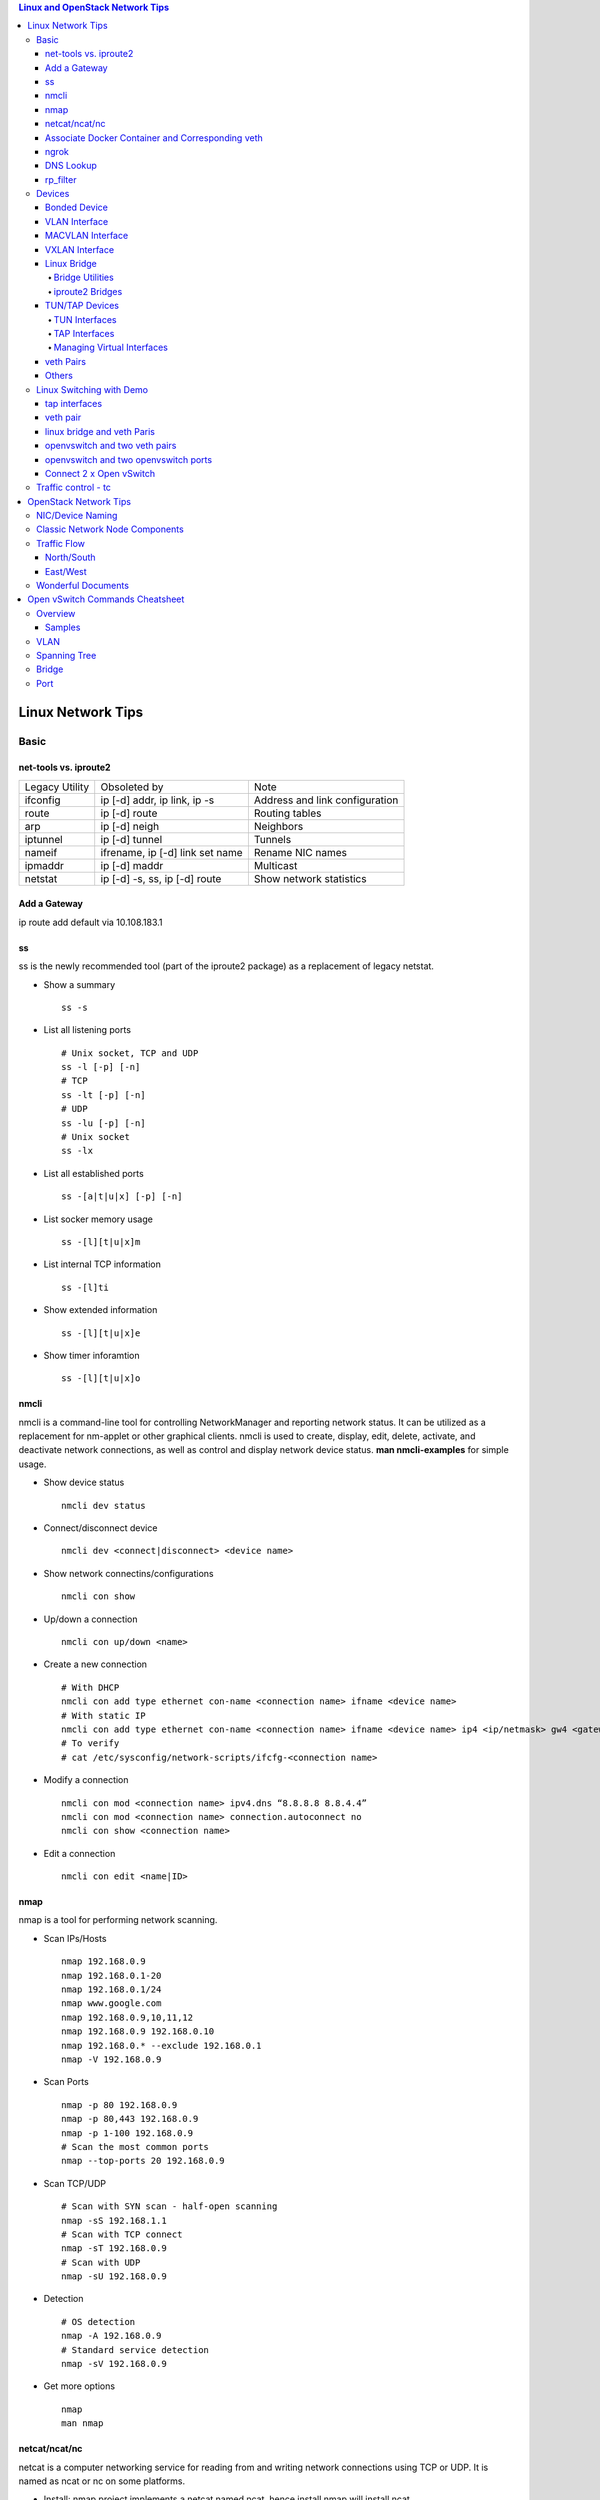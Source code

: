 .. contents:: Linux and OpenStack Network Tips

==================
Linux Network Tips
==================

Basic
-----

net-tools vs. iproute2
++++++++++++++++++++++

+----------------+---------------------------------+--------------------------------+
| Legacy Utility | Obsoleted by                    | Note                           |
+----------------+---------------------------------+--------------------------------+
| ifconfig       | ip [-d] addr, ip link, ip -s    | Address and link configuration |
+----------------+---------------------------------+--------------------------------+
| route          | ip [-d] route                   | Routing tables                 |
+----------------+---------------------------------+--------------------------------+
| arp            | ip [-d] neigh                   | Neighbors                      |
+----------------+---------------------------------+--------------------------------+
| iptunnel       | ip [-d] tunnel                  | Tunnels                        |
+----------------+---------------------------------+--------------------------------+
| nameif         | ifrename, ip [-d] link set name | Rename NIC names               |
+----------------+---------------------------------+--------------------------------+
| ipmaddr        | ip [-d] maddr                   | Multicast                      |
+----------------+---------------------------------+--------------------------------+
| netstat        | ip [-d] -s, ss, ip [-d] route   | Show network statistics        |
+----------------+---------------------------------+--------------------------------+

Add a Gateway
+++++++++++++

ip route add default via 10.108.183.1

ss
+++++

ss is the newly recommended tool (part of the iproute2 package) as a replacement of legacy netstat.

- Show a summary

  ::

    ss -s

- List all listening ports

  ::

    # Unix socket, TCP and UDP
    ss -l [-p] [-n]
    # TCP
    ss -lt [-p] [-n]
    # UDP
    ss -lu [-p] [-n]
    # Unix socket
    ss -lx

- List all established ports

  ::

    ss -[a|t|u|x] [-p] [-n]

- List socker memory usage

  ::

    ss -[l][t|u|x]m

- List internal TCP information

  ::

    ss -[l]ti

- Show extended information

  ::

    ss -[l][t|u|x]e

- Show timer inforamtion

  ::

    ss -[l][t|u|x]o

nmcli
++++++

nmcli is a command-line tool for controlling NetworkManager and reporting network status. It can be utilized as a replacement for nm-applet or other graphical clients. nmcli is used to create, display, edit, delete, activate, and deactivate network connections, as well as control and display network device status. **man nmcli-examples** for simple usage.

- Show device status

  ::

    nmcli dev status

- Connect/disconnect device

  ::

    nmcli dev <connect|disconnect> <device name>

- Show network connectins/configurations

  ::

    nmcli con show

- Up/down a connection

  ::

    nmcli con up/down <name>

- Create a new connection

  ::

    # With DHCP
    nmcli con add type ethernet con-name <connection name> ifname <device name>
    # With static IP
    nmcli con add type ethernet con-name <connection name> ifname <device name> ip4 <ip/netmask> gw4 <gateway>
    # To verify
    # cat /etc/sysconfig/network-scripts/ifcfg-<connection name>

- Modify a connection

  ::

    nmcli con mod <connection name> ipv4.dns “8.8.8.8 8.8.4.4”
    nmcli con mod <connection name> connection.autoconnect no
    nmcli con show <connection name>

- Edit a connection

  ::

    nmcli con edit <name|ID>

nmap
+++++

nmap is a tool for performing network scanning.

- Scan IPs/Hosts

  ::

    nmap 192.168.0.9
    nmap 192.168.0.1-20
    nmap 192.168.0.1/24
    nmap www.google.com
    nmap 192.168.0.9,10,11,12
    nmap 192.168.0.9 192.168.0.10
    nmap 192.168.0.* --exclude 192.168.0.1
    nmap -V 192.168.0.9

- Scan Ports

  ::

    nmap -p 80 192.168.0.9
    nmap -p 80,443 192.168.0.9
    nmap -p 1-100 192.168.0.9
    # Scan the most common ports
    nmap --top-ports 20 192.168.0.9

- Scan TCP/UDP

  ::

    # Scan with SYN scan - half-open scanning
    nmap -sS 192.168.1.1
    # Scan with TCP connect
    nmap -sT 192.168.0.9
    # Scan with UDP
    nmap -sU 192.168.0.9

- Detection

  ::

    # OS detection
    nmap -A 192.168.0.9
    # Standard service detection
    nmap -sV 192.168.0.9

- Get more options

  ::

    nmap
    man nmap

netcat/ncat/nc
+++++++++++++++

netcat is a computer networking service for reading from and writing network connections using TCP or UDP. It is named as ncat or nc on some platforms.

- Install: nmap project implements a netcat named ncat, hence install nmap will install ncat
- Open a simple server

  ::

    # server
    ncat -l -v 1234
    # client
    ncat localhost 1234
    # or
    telnet localhost 1234

- Open a simple server with UDP

  ::

    # server
    ncat -v -ul 7000
    # client
    ncat localhost -u 7000

- Open a simple server for file transfer

  ::

    # server
    cat happy.txt | ncat -v -l -p 5555
    # client
    ncat localhost 5555 > happy_copy.txt

- Open a simple remote shell server

  ::

    # server
    ncat -v -l -p 7777 -e /bin/bash
    # client
    ncat localhost 7777

- Redirect journal logs to syslog

  ::

    journalctl -f | ncat --udp localhost 514

Associate Docker Container and Corresponding veth
+++++++++++++++++++++++++++++++++++++++++++++++++++

- Get peer index from container

  ::

    docker exec <container ID> ip link list
    docker exec <container ID> ethtool -S <interface>
    # Or use the below command if ethtool is not available
    docker exec <container ID> cat sys/class/net/<interface>/iflink

- Get host veth

  ::

    ip link list | grep <the index found from container>

ngrok
++++++

ngrok can be used to expose a local web server to the Internet. It is free for temporary usage (refer to `pricing <https://ngrok.com/pricing>`_) which involves limited connection.

Usage:

::

  # Expose localhost 8080 to the Internet
  ngrok http 8080

DNS Lookup
+++++++++++

**nslookup**

- Record types:

  * PTR  : IP to domain name
  * A    : Domain name to IP
  * AAAA : Domain name to IPv6
  * MX   : Mail server
  * SOA  : Start of Authority record indicates which DNS server is the best source of information
  * CNAME: Alias
  * NS   : Name servers for the domain
  * ANY  : Wildcard for all types

- Commands

  ::

    nslookup 8.8.8.8
    nslookup dell.com
    nslookup -type=MX dell.com
    nslookup -type=SOA dell.com
    nslookup -type=CNAME dell.com
    nslookup -type=NS dell.com
    nslookup -type=ANY dell.com
    nslookup -server
    # Lookup with a specified DNS server
    nslookup -type=ANY google.com 8.8.8.8

rp_filter
+++++++++++

Refernce: https://www.kernel.org/doc/Documentation/networking/ip-sysctl.txt

rp_filter is the abbreviation of "reverse path filtering". It is used to defend network attack such as DDoS, IP Spoofing, etc. The main function of rp_filter is to check whether a receiving packet source address is routable. On a Linux with multiple NICs and package need to be rounted between them, rp_filter should  be disabled:

::

  # echo "0">/proc/sys/net/ipv4/conf/default/rp_filter
  # echo "0">/proc/sys/net/ipv4/conf/all/rp_filter
  # echo "0">/proc/sys/net/ipv4/conf/eth1/rp_filter
  sysctl -a | grep rp_filter
  sysctl -w net.ipv4.conf.default.rp_filter=0
  sysctl -w net.ipv4.conf.all.rp_filter=0
  sysctl -w net.ipv4.conf.eth1.rp_filter=0

Devices
-------

Bonded Device
+++++++++++++

The Linux bonding driver provides a method for aggregating multiple network interfaces into a single logical “bonded” interface. The behavior of the bonded interface depends on the mode; generally speaking, modes provide either hot standby or load balancing services.

::

  modinfo bonding
  ip link add bond0 type bond
  ip link set bond0 type bond miimon 100 mode active-backup
  ip link set eth0 master bond0
  ip link set eth1 master bond0
  ip link set bond0 up

VLAN Interface
++++++++++++++


.. image:: images/linux_os_net/linux_os_net_vlan.png

::

  ip link add link eth0 name eth0.2 type vlan id 2
  ip link add link eth0 name eth0.3 type vlan id 3

MACVLAN Interface
+++++++++++++++++

With VLAN, multiple interfaces can be created on top of a single one and packages can be filtered based on VLAN tags. With MACVLAN, multiple interfaces with different Layer 2 (MAC) addresses can be created on top of a single one.

.. image:: images/linux_os_net/linux_os_net_macvlan.png

In the meanwhile, MACVLAN supports several different modes:

- private : doesn’t allow communication between MACVLAN instances on the same physical interface;
- vepa    : virtual ethernet port aggregator, data from one MACVLAN instance to the other on the same physical interface is transmitted over the physical interface;
- bridge  : all endpoints are directly connected to each other with a simple bridge via the physical interface (the default mode);
- passthru: allows a single VM to be connected directly to the physical interface;
- source  : filter traffic based on a list of allowed source MAC addresses;

**Examples:**

::

  ip link add macvlan1 link eth0 type macvlan mode bridge
  ip link add macvlan2 link eth0 type macvlan mode bridge
  ip netns add net1
  ip netns add net2
  ip link set macvlan1 netns net1
  ip link set macvlan2 netns net2

VXLAN Interface
+++++++++++++++

.. image:: images/linux_os_net/linux_os_net_vxlan.png

::

  ip link add vx0 type vxlan id 100 local 1.1.1.1 remote 2.2.2.2 dev eth0 dstport 4789

Linux Bridge
++++++++++++

Simply put, a bridge is a layer two device that is used to join two (Ethernet) networks together to form a single larger network. Why is this useful? Imagine a business spread across two different sites each with it’s own LAN. Without an interconnection between the two networks machines on one LAN couldn’t communicate with machines on the other. This can be fixed by installing a bridge between the two sites which will forward packets from one LAN to the other effectively making the two LANs into one large network.

Bridges may or may not learn about the hosts connected to the networks they are bridging. A basic transparent bridge will just pass all packets arriving on it’s input port out the output port(s). This strategy is simple but it can be very wasteful and potentially expensive if the bridge link is charged on the amount of data that passes across it. A better solution is to use a learning bridge that will learn the MAC addresses of hosts on each connected network and only put packets on the bridge when the required. Note that in many respects a learning bridge is much like a regular Ethernet switch which is why bridges as a piece of real hardware have all but disappeared.

Bridge Utilities
~~~~~~~~~~~~~~~~

In the modern network switches have largely made bridges obsolete but the concept of the bridge is still very useful in the virtual world. By installing the package "bridge-utils" on any mainstream Linux machine the you get the ability to create virtual bridges with commands such as:

::

  brctl addbr br0

This would create a virtual bridge called "br0". You can then add interfaces to the bridge like this:

::

  brctl addif br0 eth0
  brctl addif br0 eth1

This adds two Ethernet ports "eth0" and "eth1" to the bridge. If these are physical ports then this set up has linked the two networks connected to these ports at layer two and packets will flow between them. Linux has built in support for filtering the packets passing across the bridge using the user space tool "ebtables" (Ethernet bridge tables) which is similar to "iptables".

You can see the configuration of virtual bridges using the command:

::

  brctl show

Finally you can remove an interface and delete a bridge like this:

::

  brctl delif br0 eth0
  brctl delbr br0


iproute2 Bridges
~~~~~~~~~~~~~~~~

The examples above use the brctl command from the bridge-utils package but that has now been superseded by the newer iproute2 utility which can also create bridges. To create a bridge with iproute2 use the following command:

::

  ip link add br0 type bridge
  ip link show

The second show command just displays the link information which you can use to confirm the bridge has been created. To add an interface to the bridge (know as enslaving it) use a command like this:

::

  ip link set ep1 master br0

This adds the interface ep1 to the bridge br0 (the interfaces ep1 and ep2 are just a veth pair). The output of and ip link show command would now look something like this:

::

  1: lo: <LOOPBACK,UP,LOWER_UP> mtu 65536 qdisc noqueue state UNKNOWN mode DEFAULT group default
   link/loopback 00:00:00:00:00:00 brd 00:00:00:00:00:00
  2: eth0: <BROADCAST,MULTICAST,UP,LOWER_UP> mtu 1500 qdisc pfifo_fast state UP mode DEFAULT group default qlen 1000
   link/ether 08:00:27:4a:5e:e1 brd ff:ff:ff:ff:ff:ff
  4: ep2: <BROADCAST,MULTICAST> mtu 1500 qdisc noop state DOWN mode DEFAULT group default qlen 1000
   link/ether fa:d3:ce:c3:da:ad brd ff:ff:ff:ff:ff:ff
  5: ep1: <BROADCAST,MULTICAST> mtu 1500 qdisc noop master br0 state DOWN mode DEFAULT group default qlen 1000
   link/ether e6:80:a3:19:2c:10 brd ff:ff:ff:ff:ff:ff
  6: br0: <BROADCAST,MULTICAST> mtu 1500 qdisc noop state DOWN mode DEFAULT group default
   link/ether e6:80:a3:19:2c:10 brd ff:ff:ff:ff:ff:ff

Notice that the ep1 interface shows br0 as it's master. To then remove or release the ep1 interface from the bridge:

::

  ip link set ep1 nomaster

And finally to delete the bridge:

::

  ip link delete br0

TUN/TAP Devices
+++++++++++++++

Typically a network device in a system, for example eth0, has a physical device associated with it which is used to put packets on the wire. In contrast a TUN or a TAP device is entirely virtual and managed by the kernel. User space applications can interact with TUN and TAP devices as if they were real and behind the scenes the operating system will push or inject the packets into the regular networking stack as required making everything appear as if a real device is being used.

You might wonder why there are two options, surely a network device is a network device and that’s the end of the story. That’s partially true but TUN and TAP devices aim to solve different problems.

TUN Interfaces
~~~~~~~~~~~~~~

TUN devices work at the IP level or layer three level of the network stack and are usually point-to-point connections. A typical use for a TUN device is establishing VPN connections since it gives the VPN software a chance to encrypt the data before it gets put on the wire. Since a TUN device works at layer three it can only accept IP packets and in some cases only IPv4. If you need to run any other protocol over a TUN device you're out of luck. Additionally because TUN devices work at layer three they can't be used in bridges and don't typically support broadcasting

TAP Interfaces
~~~~~~~~~~~~~~

TAP devices, in contrast, work at the Ethernet level or layer two and therefore behave very much like a real network adaptor. Since they are running at layer two they can transport any layer three protocol and aren't limited to point-to-point connections. TAP devices can be part of a bridge and are commonly used in virtualization systems to provide virtual network adaptors to multiple guest machines. Since TAP devices work at layer two they will forward broadcast traffic which normally makes them a poor choice for VPN connections as the VPN link is typically much narrower than a LAN network (and usually more expensive).

Managing Virtual Interfaces
~~~~~~~~~~~~~~~~~~~~~~~~~~~

It really couldn't be simpler to create a virtual interface:

::

  ip tuntap add name tap0 mode tap
  ip link show

The above command creates a new TAP interface called tap0 and then shows some information about  the device. You will probably notice that after creating the tap0 device reports that it is in the down state. This is by design and it will come up only when something binds it. The output of the show command will look something like this:

::

  1: lo: <LOOPBACK,UP,LOWER_UP> mtu 65536 qdisc noqueue state UNKNOWN mode DEFAULT group default
   link/loopback 00:00:00:00:00:00 brd 00:00:00:00:00:00
  2: eth0: <BROADCAST,MULTICAST,UP,LOWER_UP> mtu 1500 qdisc pfifo_fast state UP mode DEFAULT group default qlen 1000
   link/ether 08:00:27:4a:5e:e1 brd ff:ff:ff:ff:ff:ff
  3: tap0: <BROADCAST,MULTICAST> mtu 1500 qdisc noop state DOWN mode DEFAULT group default qlen 500
   link/ether 36:2b:9d:5c:92:78 brd ff:ff:ff:ff:ff:ff

To remove a TUN/TAP interface just replace "add" in the creation command with "del". Note that you have to specify the mode when deleting, presumably you can create both a tun and a tap interface with the same name.

veth Pairs
++++++++++

A pair of connected interfaces, commonly known as a veth pair, can be created to act as virtual wiring. Essentially what you are creating is a virtual equivalent of a patch cable. What goes in one end comes out the other. The command to create a veth pair is a little more complicated than some:

::

  ip link add ep1 type veth peer name ep2

This will create a pair of linked interfaces called ep1 and ep2 (ep for Ethernet pair, you probably want to choose more descriptive names). When working with OpenStack, especially on a single box install, it's common to use veth pairs to link together the internal bridges. It is also possible to add IP addresses to the interfaces, for example:

::

  ip addr add 10.0.0.10 dev ep1
  ip addr add 10.0.0.11 dev ep2

Now you can use ip address show to check the assignment of IP addresses which will output something like this:

::

  1: lo: <LOOPBACK,UP,LOWER_UP> mtu 65536 qdisc noqueue state UNKNOWN group default
   link/loopback 00:00:00:00:00:00 brd 00:00:00:00:00:00
   inet 127.0.0.1/8 scope host lo
   valid_lft forever preferred_lft forever
   inet6 ::1/128 scope host
   valid_lft forever preferred_lft forever
  2: eth0: <BROADCAST,MULTICAST,UP,LOWER_UP> mtu 1500 qdisc pfifo_fast state UP group default qlen 1000
   link/ether 08:00:27:4a:5e:e1 brd ff:ff:ff:ff:ff:ff
   inet 192.168.1.141/24 brd 192.168.1.255 scope global eth0
   valid_lft forever preferred_lft forever
   inet6 fe80::a00:27ff:fe4a:5ee1/64 scope link
   valid_lft forever preferred_lft forever
  4: ep2: <BROADCAST,MULTICAST> mtu 1500 qdisc noop state DOWN group default qlen 1000
   link/ether fa:d3:ce:c3:da:ad brd ff:ff:ff:ff:ff:ff
   inet 10.0.0.11/32 scope global ep2
   valid_lft forever preferred_lft forever
  5: ep1: <BROADCAST,MULTICAST> mtu 1500 qdisc noop state DOWN group default qlen 1000
   link/ether e6:80:a3:19:2c:10 brd ff:ff:ff:ff:ff:ff
   inet 10.0.0.10/32 scope global ep1
   valid_lft forever preferred_lft forever

Using a couple of parameters on the ping command shows us the veth pair working:

::

  ping -I 10.0.0.10 -c1 10.0.0.11
  PING 10.0.0.11 (10.0.0.11) from 10.0.0.10 : 56(84) bytes of data.
  64 bytes from 10.0.0.11: icmp_seq=1 ttl=64 time=0.036 ms
  --- 10.0.0.11 ping statistics ---
  1 packets transmitted, 1 received, 0% packet loss, time 0ms
  rtt min/avg/max/mdev = 0.036/0.036/0.036/0.000 ms

The -I parameter specifies the interface that should be used for the ping. In this case the 10.0.0.10 interface what chosen which is a pair with 10.0.0.11 and as you can see the ping is there and back in a flash. Attempting to ping anything external fails since the veth pair is essentially just a patch cable (although ping'ing eth0 works for some reason).

Others
++++++

There exist quite a few other interface types which are not used frequently, such as team device, IPVLAN, MACsec, etc.. Google them directly.

Linux Switching with Demo
-------------------------

Switching in software on Linux is one of the important parts when using virtualization technologies like KVM or LXC. Typical hosts do not provide one or more physical adapters for each NIC of a virtual machine in KVM or per container when using LXC. Something else must take the part to interconnect the virtual network interfaces.

The software switching classical tool is the linuxbridge, which is available in the Linux kernel for a long time. The frontend to manage the linuxbridge is brctl. The newer tool is the openvswitch (at http://openvswitch.org/). The main frontend is ovs-vsctl.

tap interfaces
++++++++++++++

Linux tap interfaces created with ip tuntap cannot be used to attach network namespaces to linuxbridges or the openvswitch.

veth pair
+++++++++

The simple solution to connect two network namespaces is the usage of one veth pair:

.. image:: images/linux_os_net/linux_sw_vethpairs.png

**The command sequence are as below:**

::

  # add the namespaces
  ip netns add ns1
  ip netns add ns2
  # create the veth pair
  ip link add tap1 type veth peer name tap2
  # move the interfaces to the namespaces
  ip link set tap1 netns ns1
  ip link set tap2 netns ns2
  # bring up the links
  ip netns exec ns1 ip link set dev tap1 up
  ip netns exec ns2 ip link set dev tap2 up
  # now assign the ip addresses

linux bridge and veth Paris
+++++++++++++++++++++++++++

When more than two network namespaces (or KVM or LXC instances) must be connected a switch should be used. Linux offers as one solution the well known linux bridge.

.. image:: images/linux_os_net/linux_sw_brandvethparis.png

**The commands to create this setup are:**

::

  # add the namespaces
  ip netns add ns1
  ip netns add ns2
  # create the switch
  BRIDGE=br-test
  brctl addbr $BRIDGE
  brctl stp   $BRIDGE off
  ip link set dev $BRIDGE up
  #
  #### PORT 1
  # create a port pair
  ip link add tap1 type veth peer name br-tap1
  # attach one side to linuxbridge
  brctl addif br-test br-tap1
  # attach the other side to namespace
  ip link set tap1 netns ns1
  # set the ports to up
  ip netns exec ns1 ip link set dev tap1 up
  ip link set dev br-tap1 up
  #
  #### PORT 2
  # create a port pair
  ip link add tap2 type veth peer name br-tap2
  # attach one side to linuxbridge
  brctl addif br-test br-tap2
  # attach the other side to namespace
  ip link set tap2 netns ns2
  # set the ports to up
  ip netns exec ns2 ip link set dev tap2 up
  ip link set dev br-tap2 up
  #

openvswitch and two veth pairs
++++++++++++++++++++++++++++++

Another solution is to use the openvswitch instead of the "old" linuxbrige. The configuration is nearly the same as for the linuxbridge.

.. image:: images/linux_os_net/linux_sw_ovsandvethpairs.png

**The commands to create this setup are:**

::

  # add the namespaces
  ip netns add ns1
  ip netns add ns2
  # create the switch
  BRIDGE=ovs-test
  ovs-vsctl add-br $BRIDGE
  #
  #### PORT 1
  # create a port pair
  ip link add tap1 type veth peer name ovs-tap1
  # attach one side to ovs
  ovs-vsctl add-port $BRIDGE ovs-tap1
  # attach the other side to namespace
  ip link set tap1 netns ns1
  # set the ports to up
  ip netns exec ns1 ip link set dev tap1 up
  ip link set dev ovs-tap1 up
  #
  #### PORT 2
  # create a port pair
  ip link add tap2 type veth peer name ovs-tap2
  # attach one side to ovs
  ovs-vsctl add-port $BRIDGE ovs-tap2
  # attach the other side to namespace
  ip link set tap2 netns ns2
  # set the ports to up
  ip netns exec ns2 ip link set dev tap2 up
  ip link set dev ovs-tap2 up
  #

openvswitch and two openvswitch ports
+++++++++++++++++++++++++++++++++++++

Another solution is to use the openvswitch and make use of the openvswitch internal ports. This avoids the usage of the veth pairs, which must be used in all other solutions.

.. image:: images/linux_os_net/linux_sw_ovsandports.png

**The commands to create this setup are:**

::

  # add the namespaces
  ip netns add ns1
  ip netns add ns2
  # create the switch
  BRIDGE=ovs-test
  ovs-vsctl add-br $BRIDGE
  #
  #### PORT 1
  # create an internal ovs port
  ovs-vsctl add-port $BRIDGE tap1 -- set Interface tap1 type=internal
  # attach it to namespace
  ip link set tap1 netns ns1
  # set the ports to up
  ip netns exec ns1 ip link set dev tap1 up
  #
  #### PORT 2
  # create an internal ovs port
  ovs-vsctl add-port $BRIDGE tap2 -- set Interface tap2 type=internal
  # attach it to namespace
  ip link set tap2 netns ns2
  # set the ports to up
  ip netns exec ns2 ip link set dev tap2 up

**Notes**: OVS internal port can be used to refer to the Open vSwitch itself, in other words, an IP can be assigned to it. With this feature, the host could still be accessible from outside even if all physical port are added to OVS bridge. For example, we can create an internal port(VLAN configured) and assign an IP for it, then we can access the host from outside within the same VLAN:

::

  ovs-vsctl add-port br0 vlan1000 -- set Interface vlan1000 type=internal
  ovs-vsctl set port vlan1000 tag=1000
  ip addr add 192.168.10.10/24 dev vlan1000
  ifup vlan1000

Connect 2 x Open vSwitch
++++++++++++++++++++++++

To connect 2 x Open vSwitch together, we need to use patch port:

.. image:: images/linux_os_net/linux_sw_ovspatch.png

::

  ovs-vsctl add-port ovs1 patch-ovs-1
  ovs-vsctl set interface patch-ovs-1 type=patch
  ovs-vsctl set interface patch-ovs-1 options:peer=patch-ovs-2

  ovs-vsctl add-port ovs1 patch-ovs-2
  ovs-vsctl set interface patch-ovs-2 type=patch
  ovs-vsctl set interface patch-ovs-2 options:peer=patch-ovs-1

Traffic control - tc
----------------------

tc is a tool within iproute2, which is used mainly for egress traffic control(works for ingress traffic, but supports limited functions). It can be used to control network bandwidth, add package delay, emulate package loss, etc. Classful qdiscs are used for most use cases since more features are supported(especially HTB), hence use htb whenever possible.

References:

- The overall manual: https://tldp.org/HOWTO/Traffic-Control-HOWTO/index.html
- The unique identifier/handle(understand major and minitor): https://tldp.org/HOWTO/Traffic-Control-HOWTO/components.html#c-handle
- The qdisc concept(understand root): https://tldp.org/HOWTO/Traffic-Control-HOWTO/components.html#c-qdisc
- HTB basics: https://tldp.org/HOWTO/Traffic-Control-HOWTO/classful-qdiscs.html#qc-htb
- HTB examples with wonderful diagrams: https://wiki.debian.org/TrafficControl
- NETEM(mainly used for emulating abnormal scenarios such as package delay, loss, duplication, etc.): https://wiki.linuxfoundation.org/networking/netem
- The u32 classifier(protocol level match): https://tldp.org/HOWTO/Adv-Routing-HOWTO/lartc.adv-filter.u32.html
- Commands:
  * man tc-htb
  * man tc-netem
  * man tc-u32
  * man tc-xxx

Examples:

::

  # refer to https://wiki.debian.org/TrafficControl to understand htb
  tc qdisc del dev eth0 root # clear
  tc qdisc add dev eth0 root handle 1: htb r2q 1
  tc class add dev eth0 parent 1:0 classid 1:1 htb rate 1000mbit ceil 1000mbit
  tc qdisc add dev eth0 parent 1:1 netem loss 5%
  tc filter add dev eth0 parent 1:0 protocol ip prio 16 u32 match ip dst 10.132.35.53 flowid 1:1

======================
OpenStack Network Tips
======================

NIC/Device Naming
-----------------

**Network Device Prefix:**

- qvo: veth pair openvswitch side
- qvb: veth pair bridge side
- qbr: bridge
- qr: l3 agent managed port, router side
- qg: l3 agent managed port, gateway side


.. image:: images/linux_os_net/os_devicenaming.png


Classic Network Node Components
-------------------------------

Refer to: https://docs.openstack.org/liberty/networking-guide/scenario-classic-ovs.html

.. image:: images/linux_os_net/os_net_components.png

Traffic Flow
------------

North/South
+++++++++++

Between projects and external.

.. image:: images/linux_os_net/os_trafficflow_ntos_1.png

.. image:: images/linux_os_net/os_trafficflow_ntos_2.png

East/West
+++++++++++

Between projects.

.. image:: images/linux_os_net/os_trafficflow_etow_1.png

.. image:: images/linux_os_net/os_trafficflow_etow_2.png

Wonderful Documents
-------------------

`Everything you need to know to get started with Neutron
<http://superuser.openstack.org/articles/everything-you-need-to-know-to-get-started-with-neutron-f90e2797-26b7-4d1c-84d8-effef03f11d2/>`_

  In this tutorial, learn how to create multiple networks and subnets and then spawn multiple virtual machines across these networks and verify network connectivity for static IP addresses.

================================
Open vSwitch Commands Cheatsheet
================================

Overview
--------

The Open vSwitch Database Management Protocol (OVSDB) is an OpenFlow configuration protocol that is designed to manage Open vSwitch implementations. It is used to perform management and configuration operations on OVS instances(OVSDB does not perform per-flow operations, leaving those instead to OpenFlow).

Below is the diagram showing the main components and interfaces of OVS(refer to https://tools.ietf.org/id/draft-pfaff-ovsdb-proto-02.html):

.. image:: images/linux_os_net/ovs_componentsandinterfaces.png


Actually, configuring an OVS instance is similar as operating a database - once the tables, records, and columns are identified, changes can be made easily.

- Tables: man ovs-vsctl -> locate "Identifying Tables, Records, and Columns"
- Commands: man ovs-vsctl -> locate "Database Command Syntax"

Samples
+++++++

Target: Change the vlan of a port.

Steps:

1. man ovs-vsctl -> locate "Identifying Tables, Records, and Columns" -> Find table name "Port";
2. man ovs-vsctl -> locate "Database Command Syntax" -> Find "list" command;
3. Query the details of the port as below:

   ::

     # ovs-vsctl list Port vlan305
     ...
     name                : "vlan305"
     tag                 : 305
     trunks              : []
     vlan_mode           : []
     ...

4. man ovs-vsctl -> locate "Database Command Syntax" -> Find "set" command;
5. Perform the change:

   ::

     # table: Port
     # record: vlan305
     # column: tag
     # ovs-vsctl set Port vlan305 tag=310

VLAN
----

Notes: OVS port are in trunk mode by default and all VLANs are allowed.

- Add: ovs-vsctl set port vnet0 tag=100
- Remove: ovs-vsctl remove port vnet0 tag 100
- Trunk: ovs-vsctl set port vnet0 trunks=20,30,40
- Native VLAN: ovs-vsctl set port vnet0 vlan_mode=native-untagged

Spanning Tree
-------------

- Query: ovs-vsctl get bridge <bridge name> stp_enable
- Enable: ovs-vsctl set bridge <bridge name> stp_enable=true
- Disable: ovs-vsctl set bridge <bridge name> stp_enable=false
- Set priority: ovs−vsctl set bridge br0 other_config:stp-priority=0x7800
- Set cost: ovs−vsctl set port eth0 other_config:stp-path-cost=10

Bridge
------

- Add: ovs-vsctl add-br br0
- Remove: ovs-vsctl del-br br0
- List: ovs-vsctl list-br
- Set: ovs-vsctl set bridge br0 other-config:disable-in-band=true

Port
----

- Add: ovs-vsctl add-port br0 port1
- Remove: ovs-vsctl del-port port1
- List: ovs-vsctl list-ports br0
